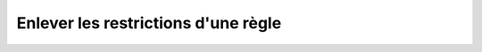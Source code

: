 ####################################
Enlever les restrictions d'une règle
####################################

.. http:put:: /api/rules/(string:rule_name)/allow_all

   Supprime toutes les restrictions d'utilisation imposées sur la règle, la
   rendant, de fait, utilisable par tous. Pour supprimer une permission en
   particulier, se référer aux chapitres :

   - :any:`reference-rest-servers-revoke`
   - :any:`reference-rest-servers-accounts-revoke`
   - :any:`reference-rest-partners-revoke`
   - :any:`reference-rest-partners-accounts-revoke`

   :reqheader Authorization: Les identifiants de l'utilisateur

   :statuscode 200: La règle a été supprimée avec succès
   :statuscode 401: Authentification d'utilisateur invalide
   :statuscode 404: La règle demandée n'existe pas

   |

   **Exemple de requête**

      .. code-block:: http

         DELETE https://my_waarp_gateway.net/api/rules/règle_1 HTTP/1.1
         Authorization: Basic QWxhZGRpbjpvcGVuIHNlc2FtZQ==

   **Exemple de réponse**

      .. code-block:: http

         HTTP/1.1 200 OK
